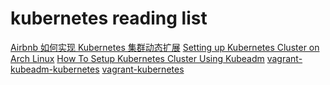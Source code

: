 * kubernetes reading list
:PROPERTIES:
:CUSTOM_ID: kubernetes-reading-list
:END:
[[https://www.infoq.cn/article/vpNYQNQQWVjraH6OIyuF][Airbnb 如何实现
Kubernetes 集群动态扩展]]
[[https://www.linkedin.com/pulse/setting-up-kubernetes-cluster-arch-linux-kaushik-gangopadhyay?trk=read_related_article-card_title][Setting
up Kubernetes Cluster on Arch Linux]]
[[https://devopscube.com/setup-kubernetes-cluster-kubeadm/][How To Setup
Kubernetes Cluster Using Kubeadm]]
[[https://github.com/scriptcamp/vagrant-kubeadm-kubernetes][vagrant-kubeadm-kubernetes]]
[[https://github.com/alvistack/vagrant-kubernetes][vagrant-kubernetes]]
